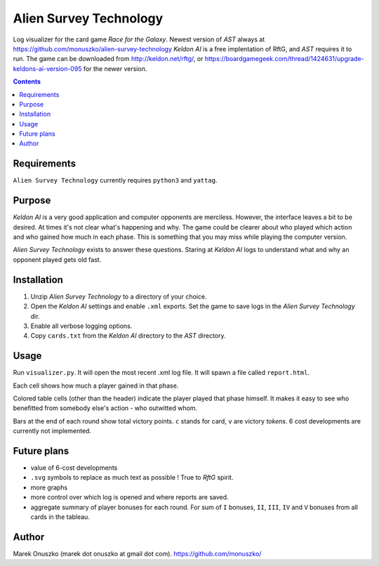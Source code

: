 Alien Survey Technology
=======================

Log visualizer for the card game *Race for the Galaxy*.
Newest version of *AST* always at https://github.com/monuszko/alien-survey-technology
*Keldon AI* is a free implentation of RftG, and *AST* requires it to run. The game
can be downloaded from http://keldon.net/rftg/, or
https://boardgamegeek.com/thread/1424631/upgrade-keldons-ai-version-095 for
the newer version.

.. contents::

Requirements
------------

``Alien Survey Technology`` currently requires ``python3`` and ``yattag``.

Purpose
-------

*Keldon AI* is a very good application and computer opponents are merciless.
However, the interface leaves a bit to be desired. At times it's not clear
what's happening and why. The game could be clearer about who played which
action and who gained how much in each phase. This is something that you may
miss while playing the computer version.

*Alien Survey Technology* exists to answer these questions. Staring at *Keldon
AI* logs to understand what and why an opponent played gets old fast.

Installation
------------

1. Unzip *Alien Survey Technology* to a directory of your choice.
2. Open the *Keldon AI* settings and enable ``.xml`` exports. Set the game to
   save logs in the *Alien Survey Technology* dir.
3. Enable all verbose logging options.
4. Copy ``cards.txt`` from the *Keldon AI* directory to the *AST* directory.

Usage
-----

Run ``visualizer.py``. It will open the most recent .xml log file. It will
spawn a file called ``report.html``.

Each cell shows how much a player gained in that phase.

Colored table cells (other than the header) indicate the player played that
phase himself. It makes it easy to see who benefitted from somebody else's
action - who outwitted whom.

Bars at the end of each round show total victory points. ``c`` stands for card,
``v`` are victory *tokens*. 6 cost developments are currently not implemented.


Future plans
------------

* value of 6-cost developments
* ``.svg`` symbols to replace as much text as possible ! True to *RftG* spirit.
* more graphs
* more control over which log is opened and where reports are saved.
* aggregate summary of player bonuses for each round. For sum of ``I`` bonuses,
  ``II``, ``III``, ``IV`` and ``V`` bonuses from all cards in the tableau.

Author
------

Marek Onuszko (marek dot onuszko at gmail dot com).
https://github.com/monuszko/

